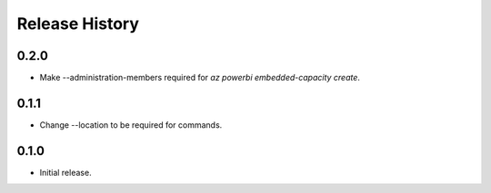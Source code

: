 .. :changelog:

Release History
===============
0.2.0
++++++
* Make --administration-members required for `az powerbi embedded-capacity create`.

0.1.1
++++++
* Change --location to be required for commands.

0.1.0
++++++
* Initial release.
